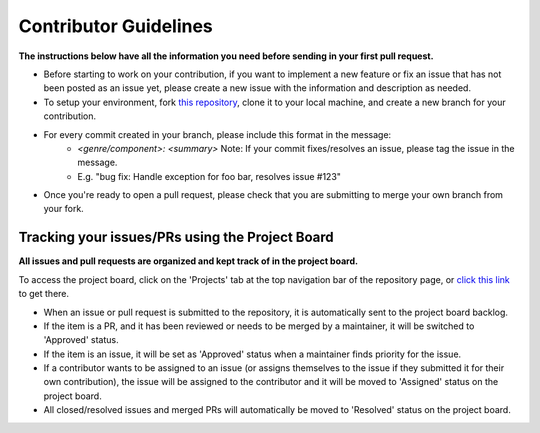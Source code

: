 Contributor Guidelines
======================

**The instructions below have all the information you need before sending in your first pull request.**

- Before starting to work on your contribution, if you want to implement a new feature or fix an issue that has not been posted as an issue yet, please create a new issue with the information and description as needed.
- To setup your environment, fork `this repository`_, clone it to your local machine, and create a new branch for your contribution.
- For every commit created in your branch, please include this format in the message:
    - `<genre/component>: <summary>` Note: If your commit fixes/resolves an issue, please tag the issue in the message.
    - E.g. "bug fix: Handle exception for foo bar, resolves issue #123"
- Once you're ready to open a pull request, please check that you are submitting to merge your own branch from your fork.

.. _this repository: https://github.com/Max-Rodriguez/Vulkray

Tracking your issues/PRs using the Project Board
````````````````````````````````````````````````

**All issues and pull requests are organized and kept track of in the project board.**

To access the project board, click on the 'Projects' tab at the top navigation bar of the repository page, or `click this link`_ to get there.

- When an issue or pull request is submitted to the repository, it is automatically sent to the project board backlog.
- If the item is a PR, and it has been reviewed or needs to be merged by a maintainer, it will be switched to 'Approved' status.
- If the item is an issue, it will be set as 'Approved' status when a maintainer finds priority for the issue.
- If a contributor wants to be assigned to an issue (or assigns themselves to the issue if they submitted it for their own contribution), the issue will be assigned to the contributor and it will be moved to 'Assigned' status on the project board.
- All closed/resolved issues and merged PRs will automatically be moved to 'Resolved' status on the project board.

.. _click this link: https://github.com/Max-Rodriguez/Vulkray/projects?type=beta